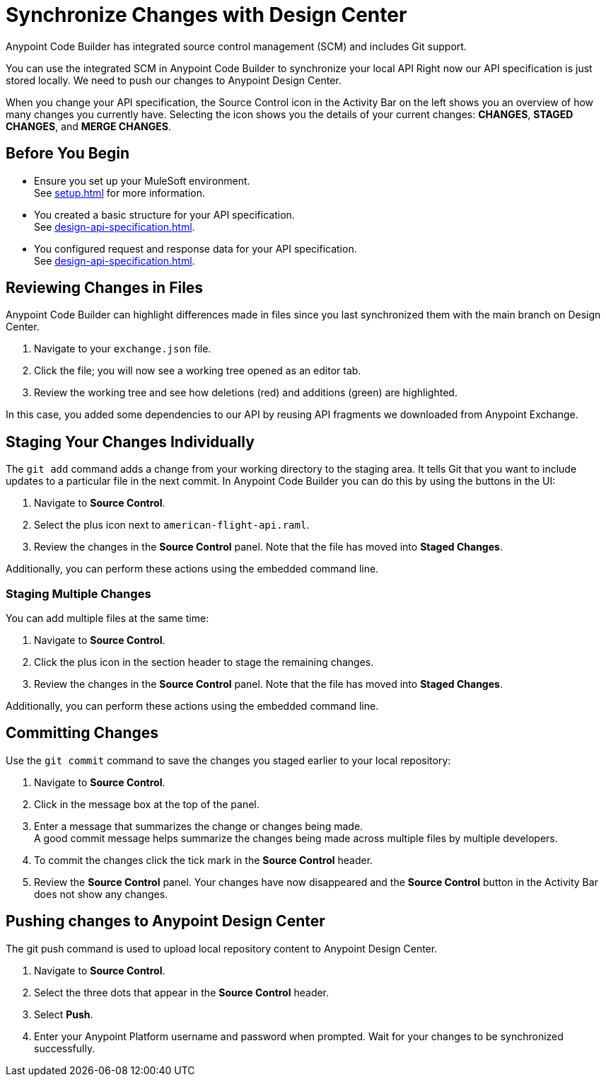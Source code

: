 = Synchronize Changes with Design Center

Anypoint Code Builder has integrated source control management (SCM) and includes Git support.

You can use the integrated SCM in Anypoint Code Builder to synchronize your local API Right now our API specification is just stored locally. We need to push our changes to Anypoint Design Center.

When you change your API specification, the Source Control icon in the Activity Bar on the left shows you an overview of how many changes you currently have. Selecting the icon shows you the details of your current changes: *CHANGES*, *STAGED CHANGES*, and *MERGE CHANGES*.

== Before You Begin

* Ensure you set up your MuleSoft environment. +
See xref:setup.adoc[] for more information.
* You created a basic structure for your API specification. +
See xref:design-api-specification.adoc[].
* You configured request and response data for  your API specification. +
See xref:design-api-specification.adoc[].


== Reviewing Changes in Files

Anypoint Code Builder can highlight differences made in files since you last synchronized them with the main branch on Design Center.

. Navigate to your `exchange.json` file.
. Click the file; you will now see a working tree opened as an editor tab.
. Review the working tree and see how deletions (red) and additions (green) are highlighted.

In this case, you added some dependencies to our API by reusing API fragments we downloaded from Anypoint Exchange.

== Staging Your Changes Individually

The `git add` command adds a change from your working directory to the staging area. It tells Git that you want to include updates to a particular file in the next commit. In Anypoint Code Builder you can do this by using the buttons in the UI:

. Navigate to *Source Control*.
. Select the plus icon next to `american-flight-api.raml`.
. Review the changes in the *Source Control* panel. Note that the file has moved into *Staged Changes*.

Additionally, you can perform these actions using the embedded command line.

=== Staging Multiple Changes

You can add multiple files at the same time:

. Navigate to *Source Control*.
. Click the plus icon in the section header to stage the remaining changes.
. Review the changes in the *Source Control* panel. Note that the file has moved into *Staged Changes*.

Additionally, you can perform these actions using the embedded command line.

== Committing Changes

Use the `git commit` command to save the changes you staged earlier to your local repository:

. Navigate to *Source Control*.
. Click in the message box at the top of the panel.
. Enter a message that summarizes the change or changes being made. +
A good commit message helps summarize the changes being made across multiple files by multiple developers.
. To commit the changes click the tick mark in the *Source Control* header.
. Review the *Source Control* panel. Your changes have now disappeared and the *Source Control* button in the Activity Bar does not show any changes.


== Pushing changes to Anypoint Design Center

The git push command is used to upload local repository content to Anypoint Design Center.

. Navigate to *Source Control*.
. Select the three dots that appear in the *Source Control* header.
. Select *Push*.
. Enter your Anypoint Platform username and password when prompted. Wait for your changes to be synchronized successfully.

